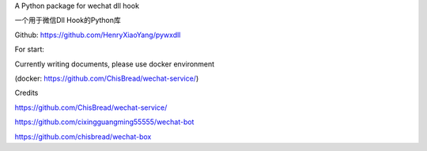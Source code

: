 A Python package for wechat dll hook

一个用于微信Dll Hook的Python库

Github: https://github.com/HenryXiaoYang/pywxdll

For start:

Currently writing documents, please use docker environment

(docker: https://github.com/ChisBread/wechat-service/)

Credits

https://github.com/ChisBread/wechat-service/

https://github.com/cixingguangming55555/wechat-bot

https://github.com/chisbread/wechat-box

